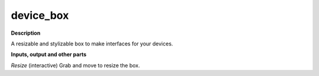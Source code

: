 device_box
==========

.. _device_box:

**Description**

A resizable and stylizable box to make interfaces for your devices.



**Inputs, output and other parts**

*Resize* (interactive) Grab and move to resize the box.

